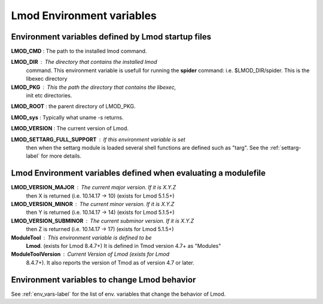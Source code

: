 Lmod Environment variables
==========================

Environment variables defined by Lmod startup files
---------------------------------------------------


**LMOD_CMD** : The path to the installed lmod command.

**LMOD_DIR** : The directory that contains the installed lmod
    command.  This environment variable is usefull for running the
    **spider** command: i.e. $LMOD_DIR/spider.  This is the libexec directory

**LMOD_PKG** : This the path the directory that contains the libexec,
    init etc directories.

**LMOD_ROOT** : the parent directory of LMOD_PKG.

**LMOD_sys**  : Typically what uname -s returns.

**LMOD_VERSION** : The current version of Lmod.

**LMOD_SETTARG_FULL_SUPPORT** : If this environment variable is set
   then when the settarg module is loaded several shell functions are
   defined such as "targ".  See the :ref:`settarg-label` for more details.

Lmod Environment variables defined when evaluating a modulefile
---------------------------------------------------------------

**LMOD_VERSION_MAJOR** : The current major version.  If it is X.Y.Z
     then X is returned (i.e.  10.14.17 -> 10) (exists for Lmod 5.1.5+)

**LMOD_VERSION_MINOR** : The current minor version.  If it is X.Y.Z
     then Y is returned (i.e.  10.14.17 -> 14) (exists for Lmod 5.1.5+)

**LMOD_VERSION_SUBMINOR** : The current subminor version.  If it is X.Y.Z
     then Z is returned (i.e.  10.14.17 -> 17) (exists for Lmod 5.1.5+)

**ModuleTool** : This environment variable is defined to be
     **Lmod**. (exists for Lmod 8.4.7+)  It is defined in Tmod
     version 4.7+ as "Modules"
  
**ModuleToolVersion** :  Current Version of Lmod (exists for Lmod
     8.4.7+). It also reports the version of Tmod as of version 4.7 or
     later. 

Environment variables to change Lmod behavior
---------------------------------------------

See :ref:`env_vars-label` for the list of env. variables that change
the behavior of Lmod.

